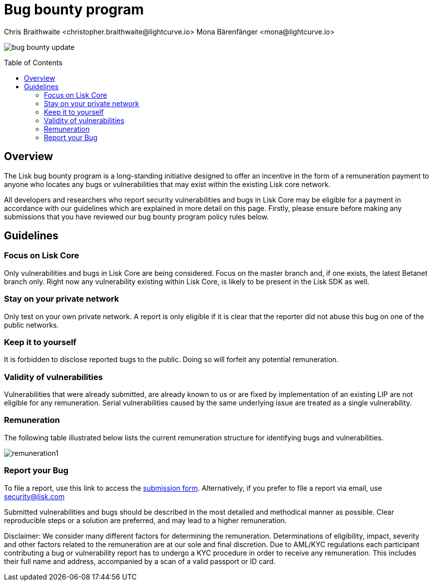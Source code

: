 = Bug bounty program
Chris Braithwaite <christopher.braithwaite@lightcurve.io> Mona Bärenfänger <mona@lightcurve.io>
:description: This page covers the submission guidelines regarding how to receive remuneration for locating and reporting security vulnerabilities and bugs in the Lisk core.
:toc: preamble
:idprefix:
:idseparator: -
:imagesdir: ../../assets/images

:url_submission_form: https://lisk.com/contact/ive-found-bug/form


image:intro/bug-bounty-update.jpeg[align="center"]

== Overview

The Lisk bug bounty program is a long-standing initiative designed to offer an incentive in the form of a remuneration payment to anyone who locates any bugs or vulnerabilities that may exist within the existing Lisk core network.

All developers and researchers who report security vulnerabilities and bugs in Lisk Core may be eligible for a payment in accordance with our guidelines which are explained in more detail on this page.
Firstly, please ensure before making any submissions that you have reviewed our bug bounty program policy rules below.

== Guidelines

// image::intro/sdk.png[ align="center" ,400]

=== Focus on Lisk Core

Only vulnerabilities and bugs in Lisk Core are being considered. Focus on the master branch and, if one exists, the latest Betanet branch only.
Right now any vulnerability existing within Lisk Core, is likely to be present in the Lisk SDK as well.


=== Stay on your private network

Only test on your own private network.
A report is only eligible if it is clear that the reporter did not abuse this bug on one of the public networks.

=== Keep it to yourself

It is forbidden to disclose reported bugs to the public.
Doing so will forfeit any potential remuneration.

=== Validity of vulnerabilities

Vulnerabilities that were already submitted, are already known to us or are fixed by implementation of an existing LIP are not eligible for any remuneration.
Serial vulnerabilities caused by the same underlying issue are treated as a single vulnerability.

=== Remuneration

The following table illustrated below lists the current remuneration structure for identifying bugs and vulnerabilities.

image:intro/remuneration1.png[ align="center"]


=== Report your Bug

To file a report, use this link to access the {url_submission_form}[submission form^].
Alternatively, if you prefer to file a report via email, use security@lisk.com


Submitted vulnerabilities and bugs should be described in the most detailed and methodical manner as possible.
Clear reproducible steps or a solution are preferred, and may lead to a higher remuneration.






Disclaimer: We consider many different factors for determining the remuneration.
Determinations of eligibility, impact, severity and other factors related to the remuneration are at our sole and final discretion.
Due to AML/KYC regulations each participant contributing a bug or vulnerability report has to undergo a KYC procedure in order to receive any remuneration.
This includes their full name and address, accompanied by a scan of a valid passport or ID card.